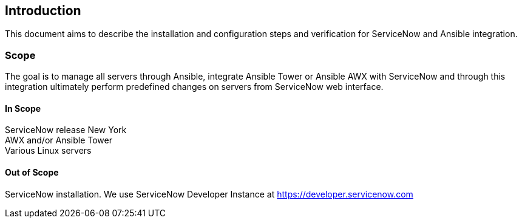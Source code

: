 == Introduction
:page-editUrl: https://github.com/davidsvejda/snow-ansible-docs
This document aims to describe the installation and configuration steps and verification for ServiceNow and Ansible integration.

=== Scope

The goal is to manage all servers through Ansible,  integrate Ansible Tower or Ansible AWX with ServiceNow and through this integration ultimately perform predefined changes on servers from ServiceNow web interface.

==== In Scope

ServiceNow release New York +
AWX and/or Ansible Tower +
Various Linux servers

==== Out of Scope 

ServiceNow installation. We use ServiceNow Developer Instance at https://developer.servicenow.com
